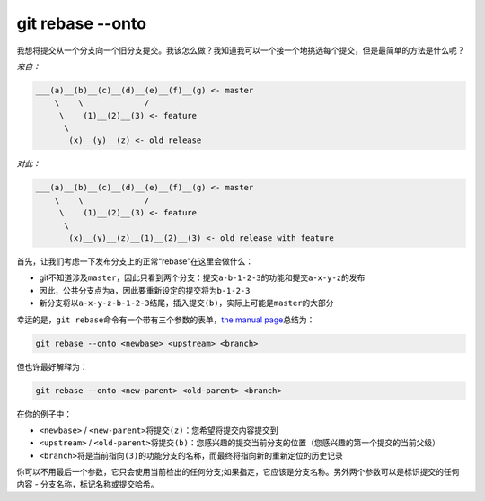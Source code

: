 git rebase --onto
==============================

我想将提交从一个分支向一个旧分支提交。我该怎么做？我知道我可以一个接一个地挑选每个提交，但是最简单的方法是什么呢？

*来自：*

.. code:: 

   ___(a)__(b)__(c)__(d)__(e)__(f)__(g) <- master
       \    \             /
        \    (1)__(2)__(3) <- feature
         \
          (x)__(y)__(z) <- old release

*对此：*

.. code:: 

   ___(a)__(b)__(c)__(d)__(e)__(f)__(g) <- master
       \    \             /
        \    (1)__(2)__(3) <- feature
         \
          (x)__(y)__(z)__(1)__(2)__(3) <- old release with feature

首先，让我们考虑一下发布分支上的正常“rebase”在这里会做什么：

-  git不知道涉及\ ``master``\ ，因此只看到两个分支：提交\ ``a-b-1-2-3``\ 的功能和提交\ ``a-x-y-z``\ 的发布

-  因此，公共分支点为\ ``a``\ ，因此要重新设定的提交将为\ ``b-1-2-3``

-  新分支将以\ ``a-x-y-z-b-1-2-3``\ 结尾，插入提交\ ``(b)``\ ，实际上可能是\ ``master``\ 的大部分

幸运的是，\ ``git rebase``\ 命令有一个带有三个参数的表单，\ `the manual
page <https://git-scm.com/docs/git-rebase>`__\ 总结为：

.. code:: 

   git rebase --onto <newbase> <upstream> <branch>

但也许最好解释为：

.. code:: 

   git rebase --onto <new-parent> <old-parent> <branch>

在你的例子中：

-  ``<newbase>`` /
   ``<new-parent>``\ 将提交\ ``(z)``\ ：您希望将提交内容提交到

-  ``<upstream>`` /
   ``<old-parent>``\ 将提交\ ``(b)``\ ：您感兴趣的提交当前分支的位置（您感兴趣的第一个提交的当前父级）

-  ``<branch>``\ 将是当前指向\ ``(3)``\ 的功能分支的名称，而最终将指向新的重新定位的历史记录

你可以不用最后一个参数，它只会使用当前检出的任何分支;如果指定，它应该是分支名称。另外两个参数可以是标识提交的任何内容
- 分支名称，标记名称或提交哈希。
